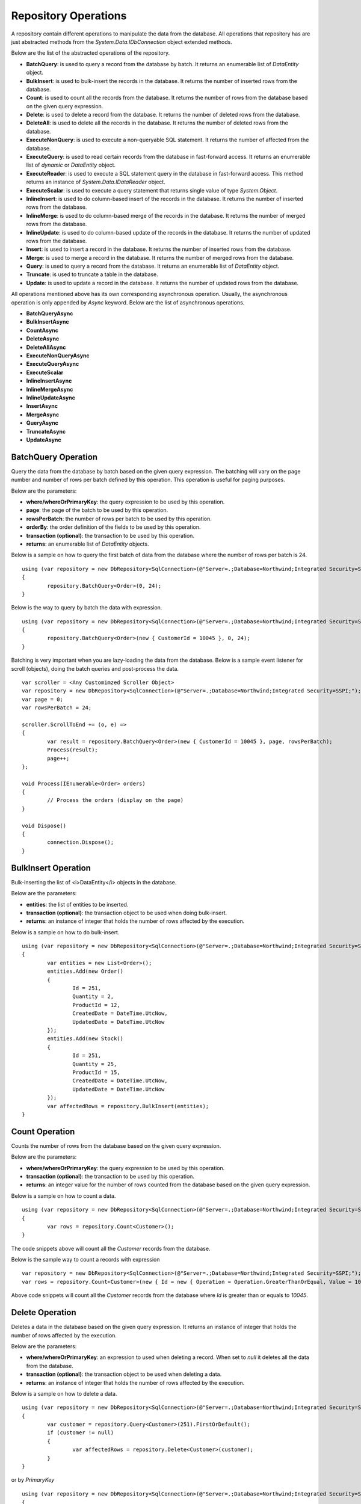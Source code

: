 Repository Operations
=====================

.. highlight:: c#

A repository contain different operations to manipulate the data from the database. All operations that repository has are just abstracted methods from the `System.Data.IDbConnection` object extended methods.

Below are the list of the abstracted operations of the repository.

- **BatchQuery**: is used to query a record from the database by batch. It returns an enumerable list of `DataEntity` object.
- **BulkInsert**: is used to bulk-insert the records in the database. It returns the number of inserted rows from the database.
- **Count**: is used to count all the records from the database. It returns the number of rows from the database based on the given query expression.
- **Delete**: is used to delete a record from the database. It returns the number of deleted rows from the database.
- **DeleteAll**: is used to delete all the records in the database. It returns the number of deleted rows from the database.
- **ExecuteNonQuery**: is used to execute a non-queryable SQL statement. It returns the number of affected from the database.
- **ExecuteQuery**: is used to read certain records from the database in fast-forward access. It returns an enumerable list of `dynamic` or `DataEntity` object.
- **ExecuteReader**: is used to execute a SQL statement query in the database in fast-forward access. This method returns an instance of `System.Data.IDataReader` object.
- **ExecuteScalar**: is used to execute a query statement that returns single value of type `System.Object`.
- **InlineInsert**: is used to do column-based insert of the records in the database. It returns the number of inserted rows from the database.
- **InlineMerge**: is used to do column-based merge of the records in the database. It returns the number of merged rows from the database.
- **InlineUpdate**: is used to do column-based update of the records in the database. It returns the number of updated rows from the database.
- **Insert**: is used to insert a record in the database. It returns the number of inserted rows from the database.
- **Merge**: is used to merge a record in the database. It returns the number of merged rows from the database.
- **Query**: is used to query a record from the database. It returns an enumerable list of `DataEntity` object.
- **Truncate**: is used to truncate a table in the database.
- **Update**: is used to update a record in the database. It returns the number of updated rows from the database.

All operations mentioned above has its own corresponding asynchronous operation. Usually, the asynchronous operation is only appended by `Async` keyword. Below are the list of asynchronous operations.

- **BatchQueryAsync**
- **BulkInsertAsync**
- **CountAsync**
- **DeleteAsync**
- **DeleteAllAsync**
- **ExecuteNonQueryAsync**
- **ExecuteQueryAsync**
- **ExecuteScalar**
- **InlineInsertAsync**
- **InlineMergeAsync**
- **InlineUpdateAsync**
- **InsertAsync**
- **MergeAsync**
- **QueryAsync**
- **TruncateAsync**
- **UpdateAsync**

BatchQuery Operation
--------------------

.. highlight:: c#

Query the data from the database by batch based on the given query expression. The batching will vary on the page number and number of rows per batch defined by this operation. This operation is useful for paging purposes.

Below are the parameters:

- **where/whereOrPrimaryKey**: the query expression to be used  by this operation.
- **page**: the page of the batch to be used by this operation.
- **rowsPerBatch**: the number of rows per batch to be used by this operation.
- **orderBy**: the order definition of the fields to be used by this operation.
- **transaction (optional)**: the transaction to be used by this operation.
- **returns**: an enumerable list of `DataEntity` objects.

Below is a sample on how to query the first batch of data from the database where the number of rows per batch is 24.

::

	using (var repository = new DbRepository<SqlConnection>(@"Server=.;Database=Northwind;Integrated Security=SSPI;"))
	{
		repository.BatchQuery<Order>(0, 24);
	}

Below is the way to query by batch the data with expression.

::

	using (var repository = new DbRepository<SqlConnection>(@"Server=.;Database=Northwind;Integrated Security=SSPI;"))
	{
		repository.BatchQuery<Order>(new { CustomerId = 10045 }, 0, 24);
	}

Batching is very important when you are lazy-loading the data from the database. Below is a sample event listener for scroll (objects), doing the batch queries and post-process the data.

::

	var scroller = <Any Customimzed Scroller Object>
	var repository = new DbRepository<SqlConnection>(@"Server=.;Database=Northwind;Integrated Security=SSPI;");
	var page = 0;
	var rowsPerBatch = 24;

	scroller.ScrollToEnd += (o, e) =>
	{
		var result = repository.BatchQuery<Order>(new { CustomerId = 10045 }, page, rowsPerBatch);
		Process(result);
		page++;
	};

	void Process(IEnumerable<Order> orders)
	{
		// Process the orders (display on the page)
	}
	
	void Dispose()
	{
		connection.Dispose();
	}

BulkInsert Operation
--------------------

.. highlight:: c#

Bulk-inserting the list of <i>DataEntity</i> objects in the database.

Below are the parameters:

- **entities**: the list of entities to be inserted.
- **transaction (optional)**: the transaction object to be used when doing bulk-insert.
- **returns**: an instance of integer that holds the number of rows affected by the execution.

Below is a sample on how to do bulk-insert.

::

	using (var repository = new DbRepository<SqlConnection>(@"Server=.;Database=Northwind;Integrated Security=SSPI;"))
	{
		var entities = new List<Order>();
		entities.Add(new Order()
		{
			Id = 251,
			Quantity = 2,
			ProductId = 12,
			CreatedDate = DateTime.UtcNow,
			UpdatedDate = DateTime.UtcNow
		});
		entities.Add(new Stock()
		{
			Id = 251,
			Quantity = 25,
			ProductId = 15,
			CreatedDate = DateTime.UtcNow,
			UpdatedDate = DateTime.UtcNow
		});
		var affectedRows = repository.BulkInsert(entities);
	}

Count Operation
---------------

.. highlight:: c#

Counts the number of rows from the database based on the given query expression.

Below are the parameters:

- **where/whereOrPrimaryKey**: the query expression to be used  by this operation.
- **transaction (optional)**: the transaction to be used by this operation.
- **returns**: an integer value for the number of rows counted from the database based on the given query expression.

Below is a sample on how to count a data.

::

	using (var repository = new DbRepository<SqlConnection>(@"Server=.;Database=Northwind;Integrated Security=SSPI;"))
	{
		var rows = repository.Count<Customer>();
	}

The code snippets above will count all the `Customer` records from the database.

Below is the sample way to count a records with expression

::

	var repository = new DbRepository<SqlConnection>(@"Server=.;Database=Northwind;Integrated Security=SSPI;");
	var rows = repository.Count<Customer>(new { Id = new { Operation = Operation.GreaterThanOrEqual, Value = 10045 } });

Above code snippets will count all the `Customer` records from the database where `Id` is greater than or equals to `10045`.

Delete Operation
----------------

.. highlight:: c#

Deletes a data in the database based on the given query expression. It returns an instance of integer that holds the number of rows affected by the execution.

Below are the parameters:

- **where/whereOrPrimaryKey**: an expression to used when deleting a record. When set to `null` it deletes all the data from the database.
- **transaction (optional)**: the transaction object to be used when deleting a data.
- **returns**: an instance of integer that holds the number of rows affected by the execution.

Below is a sample on how to delete a data.

::

	using (var repository = new DbRepository<SqlConnection>(@"Server=.;Database=Northwind;Integrated Security=SSPI;"))
	{
		var customer = repository.Query<Customer>(251).FirstOrDefault();
		if (customer != null)
		{
			var affectedRows = repository.Delete<Customer>(customer);
		}
	}

or by `PrimaryKey`

::

	using (var repository = new DbRepository<SqlConnection>(@"Server=.;Database=Northwind;Integrated Security=SSPI;"))
	{
		var affectedRows = repository.Delete<Customer>(251);
	}
	
Deleting a by passing a `DataEntity` will throw a `PrimaryFieldNotFoundException` exception back to the caller if the `PrimaryKey` is not found from the entity.

**Note**: By leaving the `WHERE` parameter to blank would delete all records. Exactly the same operation as `DeleteAll`.

DeleteAll Operation
-------------------

.. highlight:: c#

Deletes all data in the database based on the target `DataEntity`.

Below are the parameters:

- **transaction (optional)**: the transaction object to be used when deleting a data.
- **returns**: an instance of integer that holds the number of rows affected by the execution.

Below is a sample on how to delete all the data.

::

	using (var repository = new DbRepository<SqlConnection>(@"Server=.;Database=Northwind;Integrated Security=SSPI;"))
	{
		var customer = repository.DeleteAll<Customer>();
	}

ExecuteNonQuery Operation
-------------------------

.. highlight:: c#

Executes a query from the database. It uses the underlying `ExecuteNonQuery` method of the `System.Data.IDbCommand` object and returns the number of affected rows during the execution.

Below are the parameters:

- **commandText**: The command text to be used on the execution.
- **param (optional)**: The dynamic object to be used as parameter. This object must contain all the values for all the parameters defined in the `CommandText` property.
- **commandType (optional)**: the command type to be used on the execution.
- **transaction (optional)**: the transaction to be used on the execution (if present).

Below is the way on how to call the operation.

::

	using (var repository = new DbRepository<SqlConnection>(@"Server=.;Database=Northwind;Integrated Security=SSPI;"))
	{
		var commandText = @"UPDATE [dbo].[Order] SET Quantity = @Quantity, UpdatedDate = @UpdatedDate WHERE (CustomerId = @CustomerId);";
		var result = repository.ExecuteNonQuery(commandText, new
		{
			CustomerId = 10045,
			Quantity = 5,
			UpdatedDate = DateTime.UtcNow
		});
	}

ExecuteQuery Operation
----------------------

.. highlight:: c#

Executes a query from the database. It uses the underlying `ExecuteReader` method of the `System.Data.IDbCommand` object and converts the result back to an enumerable list of `DataEntity` object.

Below are the parameters:

- **commandText**: The command text to be used on the execution.
- **param (optional)**: The dynamic object to be used as parameter. This object must contain all the values for all the parameters defined in the `CommandText` property.
- **commandType (optional)**: the command type to be used on the execution.
- **transaction (optional)**: the transaction to be used on the execution (if present).

Below is the way on how to call the operation.

::

	using (var repository = new DbRepository<SqlConnection>(@"Server=.;Database=Northwind;Integrated Security=SSPI;"))
	{
		var result = repository.ExecuteQuery<Order>("SELECT * FROM [dbo].[Order] WHERE CustomerId = @CustomerId;", new
		{
			CustomerId = 10045
		});
	}
	
ExecuteScalar Operation
-----------------------

.. highlight:: c#

Executes a query from the database. It uses the underlying `ExecuteScalar` method of the `System.Data.IDbCommand` object and returns the first occurence value (first column of first row) of the execution.

Below are the parameters:

- **commandText**: The command text to be used on the execution.
- **param (optional)**: The dynamic object to be used as parameter. This object must contain all the values for all the parameters defined in the `CommandText` property.
- **commandType (optional)**: the command type to be used on the execution.
- **transaction (optional)**: the transaction to be used on the execution (if present).

Below is the way on how to call the operation.

::

	using (var repository = new DbRepository<SqlConnection>(@"Server=.;Database=Northwind;Integrated Security=SSPI;"))
	{
		var id = repository.ExecuteQuery<Order>("SELECT MAX([Id]) AS MaxId FROM [dbo].[Order] WHERE CustomerId = @CustomerId;", new
		{
			CustomerId = 10045
		});
	}

InlineInsert Operation
----------------------

.. highlight:: c#

Inserts a data in the database targetting certain fields only.

Below are the parameters:

- **entity**: the object that contains the targetted columns to be inserted.
- **overrideIgnore (optional)**: set to `true` if to allow the insert operation on the properties with `RepoDb.Attributes.IgnoreAttribute` defined.
- **transaction (optional)**: the transaction object to be used when updating a data.
- **returns**: the value of the `PrimaryKey` of the newly inserted `DataEntity` object. Returns `NULL` if the `PrimaryKey` property is not present.

Below is a sample on how to update a data.

::

	using (var repository = new DbRepository<SqlConnection>(@"Server=.;Database=Northwind;Integrated Security=SSPI;"))
	{
		var id = repository.InlineInsert<Order>(new
		{
			CustomerId = 10045,
			ProductId = 35,
			Quantity = 5,
			CreatedDate = DateTime.UtcNow
		});
	}

The code snippets above will insert the `CustomerId`, `ProductId`, `Quantity` and `CreatedDate` columns of the `Order` table. It will set the other columns to `NULL`.

InlineMerge Operation
---------------------

.. highlight:: c#

Merges a data in the database targetting certain fields only.

Below are the parameters:

- **entity**: the object that contains the targetted columns to be inserted.
- **qualifiers**: the list of the qualifier fields to be used by the inline merge operation on a SQL Statement.
- **overrideIgnore (optional)**: set to `true` if to allow the insert operation on the properties with `RepoDb.Attributes.IgnoreAttribute` defined.
- **transaction (optional)**: the transaction object to be used when updating a data.
- **returns**: an instance of integer that holds the number of rows affected by the execution.

Below is a sample on how to do inline merge.

::

	using (var repository = new DbRepository<SqlConnection>(@"Server=.;Database=Northwind;Integrated Security=SSPI;"))
	{
		var affectedRows = repository.InlineMerge<Order>(new
		{
			Id = 10045,
			ProductId = 35,
			Quantity = 5,
			UpdatedDate = DateTime.UtcNow
		},
		Field.From("Id"));
	}

The code snippets above will merge the `Order` record into the database by inserting the value of the `ProductId`, `Quantity` and `UpdatedDate` columns if the record with `Id` equals to `10045` is not yet in the database. Otherwise, it will update the existing records.

**Note**: It is necessary to define the qualifier fields, and the qualifier fields must be present on the dynamic object passed at `entity` parameter. Please also note that the `Merge` operation is only using the `Equal` operation when merging the data in the database. Other operations of like (`GreaterThan`, `LessThan`) is not supported. One can create a advance SQL Statement or Stored Procedure for merging process and call the `ExecuteNonQuery` method instead.

InlineUpdate Operation
----------------------

.. highlight:: c#

Updates a data in the database targetting certain fields only.

Below are the parameters:

- **entity**: the object that contains the targetted columns to be inserted.
- **where/whereOrPrimaryKey**: the query expression to be used  by this operation.
- **overrideIgnore (optional)**: set to `true` if to allow the insert operation on the properties with `RepoDb.Attributes.IgnoreAttribute` defined.
- **commandTimeout (optional)**: the command timeout in seconds to be used on the execution.
- **transaction (optional)**: the transaction object to be used when updating a data.
- **trace (optional)**: the trace object to be used by this operation.
- **statementBuilder (optional)**: the statement builder object to be used by this operation.
- **returns**: an instance of integer that holds the number of rows affected by the execution.

Below is a sample on how to do inline merge.

::

	using (var repository = new DbRepository<SqlConnection>(@"Server=.;Database=Northwind;Integrated Security=SSPI;"))
	{
		var affectedRows = repository.InlineUpdate<Customer>(new
		{
			Name = "Anna Fullerton",
			UpdatedDate = DateTime.UtcNow
		},
		new { Id = 10045 });
	}

The code snippets above will update the `Name` field to `Anna Fullerton` and the `UpdatedDate` field to `DateTime.UtcNow` of the `Customer` record where the `Id` is equals to `10045`.

Please note, that in the `InlineUpdate` operation, only the fields defined at the `entity` parameters are being included in the context.

The codes above will generate the SQL Statement below.

::

	UPDATE [dbo].[Customer] SET Name = @Name, UpdateDate = @UpdatedDate WHERE Id = @Id;

Insert Operation
----------------

.. highlight:: c#

Insert a data in the database.

Below are the parameters:

- **entity**: the entity object to be inserted.
- **transaction (optional)**: the transaction object to be used when inserting a data.
- **returns**: an instance of integer that holds the number of rows affected by the execution.

Below is a sample on how to insert a data.

::

	using (var repository = new DbRepository<SqlConnection>(@"Server=.;Database=Northwind;Integrated Security=SSPI;"))
	{
		var order = new Order()
		{
			CustomerId = 10045,
			ProductId = 12
			Quantity = 2,
			CreatedDate = DateTime.UtcNow
		};
		repository.Insert(order);
	}

Merge Operation
---------------

.. highlight:: c#

Merges an existing `DataEntity` object in the database.

Below are the parameters:

- **entity**: the entity object to be merged.
- **qualifiers**: the list of fields to be used as the qualifiers when merging a record.
- **transaction (optional)**: the transaction object to be used when merging a data.
- **returns**: an instance of integer that holds the number of rows affected by the execution.

Below is a sample on how to merge a data.

::

	using (var repository = new DbRepository<SqlConnection>(@"Server=.;Database=Northwind;Integrated Security=SSPI;"))
	{
		var order = repository.Query<Order>(1);
		order.Quantity = 5;
		UpdatedDate = DateTime.UtcNow;
		repository.Merge(order, Field.Parse(new { order.Id }));
	}

**Note**: The merge is a process of updating and inserting. If the data is present in the database using the qualifiers, then the existing data will be updated, otherwise, a new data will be inserted in the database.

Query Operation
---------------

.. highlight:: c#

Query a data from the database based on the given query expression.

- **where/whereOrPrimaryKey**: an expression to used to filter the data.
- **top**: the value used to return certain number of rows from the database.
- **orderBy**: the list of fields to be used to sort the data during querying.
- **cacheKey**: the key of the cache to check.
- **transaction (optional)**: the transaction object to be used when querying a data.
- **returns**: an enumerable list of `DataEntity` object.

Below is a sample on how to query a data.

::

	using (var repository = new DbRepository<SqlConnection>(@"Server=.;Database=Northwind;Integrated Security=SSPI;"))
	{
		var customers = repository.Query<Customer>();
	}

Above snippet will return all the `Customer` records from the database. The data can filtered using the `where` parameter. See sample below.

::

	using (var repository = new DbRepository<SqlConnection>(@"Server=.;Database=Northwind;Integrated Security=SSPI;"))
	{
		var customer = repository.Query<Order>(105).FirstOrDefault();
	}

Below is the sample on how to query with multiple columns.

::

	var repository = new DbRepository<SqlConnection>(@"Server=.;Database=Northwind;Integrated Security=SSPI;");
	var customers = repository.Query<Customer>(new { Id = 1, Name = "Anna Fullerton", Conjunction.Or });

When querying a data where `Id` field is greater than 50 and less than 100. See sample expressions below.

::

	var repository = new DbRepository<SqlConnection>(@"Server=.;Database=Northwind;Integrated Security=SSPI;");
	var customers = repository.Query<Customer>
	(
		new { Id = new { Operation = Operation.Between, Value = new int[] { 50, 100 } } }
	);

or

::

	var repository = new DbRepository<SqlConnection>(@"Server=.;Database=Northwind;Integrated Security=SSPI;");
	var customers = repository.Query<Customer>
	(
		new
		{
			Id = new
			{
				Operation = Operation.All,
				Value = new object[]
				{
					new { Operation = Operation.GreaterThanOrEqual, Value = 50 },
					new { Operation = Operation.LessThanOrEqual, Value = 100 }
				} 
			}
		}
	);

**Note**: Querying a record using `PrimaryKey` will throw a `PrimaryFieldNotFoundException` exception back to the caller if the `PrimaryKey` is not found from the entity.

Ordering the Result
~~~~~~~~~~~~~~~~~~~

.. highlight:: c#

An ordering is the way of sorting the result of your query in `Ascending` or `Descending` order, depending on the qualifier fields.

Below is a sample snippet that returns the `Customer` records ordered by `ParentId` field in ascending manner and `Name` field is in `descending` manner.

Dynamic way:

::

	using (var repository = new DbRepository<SqlConnection>(@"Server=.;Database=Northwind;Integrated Security=SSPI;"))
	{
		var orderBy = new
		{
			Name = Order.Descending
		};
		var customers = repository.Query<Customer>(new { Id = new { Operation = Operation.In, Value = new [] { 100, 200 } } }, orderBy: OrderField.Parse(orderBy));
		customers.ToList().ForEach(customer =>
		{
			// Process each Customer here
		});
	}

The `RepodDb.OrderField` is an object that is being used to order a query result. The `Parse` method is used to convert the `dynamic` object to become an `OrderField` instances.

**Note:** When composing a dynamic ordering object, the value of the properties should be equal to `RepoDb.Enumerations.Order` values (`Ascending` or `Descending`). Otherwise, an exception will be thrown during `OrderField.Parse` operation.

Limiting the Query Result
~~~~~~~~~~~~~~~~~~~~~~~~~

.. highlight:: c#

A top parameter is used to limit the result when querying a data from the database.

Below is a sample way on how to use the top parameter.

Dynamic way:

::

	using (var repository = new DbRepository<SqlConnection>(@"Server=.;Database=Northwind;Integrated Security=SSPI;"))
	{
		var customers = repository.Query<Customer>(new { CustomerId = new { Operation = Operation.GreaterThan, Value = 1 } }, top: 100);
		customers.ToList().ForEach(customer =>
		{
			// Process each Customer here
		});
	}

Truncate Operation
------------------

.. highlight:: c#

Truncates a table from the database.

Below is a sample on how to truncate a table.

::

	using (var connection = new SqlConnection(@"Server=.;Database=Northwind;Integrated Security=SSPI;").EnsureOpen())
	{
		connection.Truncate<Customer>();
	}

Update Operation
----------------

.. highlight:: c#

Updates a data in the database based on the given query expression.

Below are the parameters:

- **entity**: the entity object to be updated.
- **where/whereOrPrimaryKey**: an expression to used when updating a record.
- **transaction (optional)**: the transaction object to be used when updating a data.
- **returns**: an instance of integer that holds the number of rows affected by the execution.

Below is a sample on how to update a data.

::

	using (var repository = new DbRepository<SqlConnection>(@"Server=.;Database=Northwind;Integrated Security=SSPI;"))
	{
		var order = repository.Query<Order>(105).FirstOrDefault();
		if (order != null)
		{
			order.Quantity = 5;
			order.UpdateDate = DateTime.UtcNow;
			var affectedRows = repository.Update(order);
		}
	}

**Note**:  Updating a record using `PrimaryKey` will throw a `PrimaryFieldNotFoundException` exception back to the caller if the `PrimaryKey` is not found from the entity.
